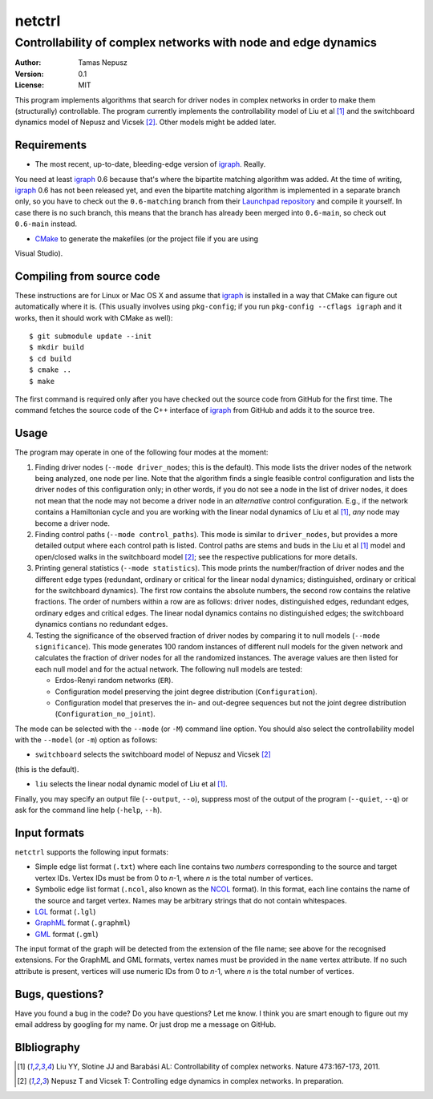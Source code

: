 =======
netctrl
=======
---------------------------------------------------------------
Controllability of complex networks with node and edge dynamics
---------------------------------------------------------------

:Author: Tamas Nepusz
:Version: 0.1
:License: MIT

This program implements algorithms that search for driver nodes in complex
networks in order to make them (structurally) controllable. The program
currently implements the controllability model of Liu et al [1]_ and the
switchboard dynamics model of Nepusz and Vicsek [2]_. Other models might be
added later.

Requirements
============

- The most recent, up-to-date, bleeding-edge version of igraph_. Really.
You need at least igraph_ 0.6 because that's where the bipartite
matching algorithm was added. At the time of writing, igraph_ 0.6
has not been released yet, and even the bipartite matching algorithm is
implemented in a separate branch only, so you have to check out the
``0.6-matching`` branch from their `Launchpad repository`_ and compile
it yourself. In case there is no such branch, this means that the branch
has already been merged into ``0.6-main``, so check out ``0.6-main``
instead.

- CMake_ to generate the makefiles (or the project file if you are using
Visual Studio).

.. _igraph: http://igraph.sourceforge.net
.. _Launchpad repository: http://launchpad.net/igraph/
.. _CMake: http://www.cmake.org

Compiling from source code
==========================

These instructions are for Linux or Mac OS X and assume that igraph_ is
installed in a way that CMake can figure out automatically where it is.
(This usually involves using ``pkg-config``; if you run ``pkg-config --cflags igraph``
and it works, then it should work with CMake as well)::

    $ git submodule update --init
    $ mkdir build
    $ cd build
    $ cmake ..
    $ make

The first command is required only after you have checked out the source code
from GitHub for the first time. The command fetches the source code of the
C++ interface of igraph_ from GitHub and adds it to the source tree.

Usage
=====

The program may operate in one of the following four modes at the moment:

1. Finding driver nodes (``--mode driver_nodes``; this is the default). This mode
   lists the driver nodes of the network being analyzed, one node per line.
   Note that the algorithm finds a single feasible control configuration and
   lists the driver nodes of this configuration only; in other words, if you do
   not see a node in the list of driver nodes, it does not mean that the node
   may not become a driver node in an *alternative* control configuration. E.g.,
   if the network contains a Hamiltonian cycle and you are working with the
   linear nodal dynamics of Liu et al [1]_, *any* node may become a driver node.

2. Finding control paths (``--mode control_paths``). This mode is similar to
   ``driver_nodes``, but provides a more detailed output where each control
   path is listed. Control paths are stems and buds in the Liu et al [1]_
   model and open/closed walks in the switchboard model [2]_; see the respective
   publications for more details.

3. Printing general statistics (``--mode statistics``). This mode prints
   the number/fraction of driver nodes and the  different edge types
   (redundant, ordinary or critical for the linear nodal dynamics;
   distinguished, ordinary or critical for the switchboard dynamics).
   The first row contains the absolute numbers, the second row contains
   the relative fractions. The order of numbers within a row are as follows:
   driver nodes, distinguished edges, redundant edges, ordinary edges and
   critical edges. The linear nodal dynamics contains no distinguished edges;
   the switchboard dynamics contians no redundant edges.

4. Testing the significance of the observed fraction of driver nodes by
   comparing it to null models (``--mode significance``). This mode generates
   100 random instances of different null models for the given network and
   calculates the fraction of driver nodes for all the randomized instances.
   The average values are then listed for each null model and for the actual
   network. The following null models are tested:

   - Erdos-Renyi random networks (``ER``).

   - Configuration model preserving the joint degree distribution
     (``Configuration``).

   - Configuration model that preserves the in- and out-degree sequences but
     not the joint degree distribution (``Configuration_no_joint``).

The mode can be selected with the ``--mode`` (or ``-M``) command line option.
You should also select the controllability model with the ``--model`` (or ``-m``)
option as follows:

- ``switchboard`` selects the switchboard model of Nepusz and Vicsek [2]_
(this is the default).

- ``liu`` selects the linear nodal dynamic model of Liu et al [1]_.

Finally, you may specify an output file (``--output``, ``--o``), suppress most
of the output of the program (``--quiet``, ``--q``) or ask for the command
line help (``-help``, ``--h``).

Input formats
=============

``netctrl`` supports the following input formats:

- Simple edge list format (``.txt``) where each line contains two *numbers*
  corresponding to the source and target vertex IDs. Vertex IDs must be from
  0 to *n*-1, where *n* is the total number of vertices.

- Symbolic edge list format (``.ncol``, also known as the NCOL_ format). In
  this format, each line contains the name of the source and target vertex.
  Names may be arbitrary strings that do not contain whitespaces.

- LGL_ format (``.lgl``)

- GraphML_ format (``.graphml``)

- GML_ format (``.gml``)

.. _LGL: http://lgl.sourceforge.net/#FileFormat
.. _NCOL: http://lgl.sourceforge.net/#FileFormat
.. _GraphML: http://graphml.graphdrawing.org
.. _GML: http://www.fim.uni-passau.de/en/fim/faculty/chairs/theoretische-informatik/projects.html

The input format of the graph will be detected from the extension of the file
name; see above for the recognised extensions.  For the GraphML and GML
formats, vertex names must be provided in the ``name`` vertex attribute. If no
such attribute is present, vertices will use numeric IDs from 0 to *n*-1, where
*n* is the total number of vertices.

Bugs, questions?
================

Have you found a bug in the code? Do you have questions? Let me know.
I think you are smart enough to figure out my email address by googling
for my name. Or just drop me a message on GitHub.

BIbliography
============

.. [1] Liu YY, Slotine JJ and Barabási AL: Controllability of complex
       networks. Nature 473:167-173, 2011.

.. [2] Nepusz T and Vicsek T: Controlling edge dynamics in complex
       networks. In preparation.

